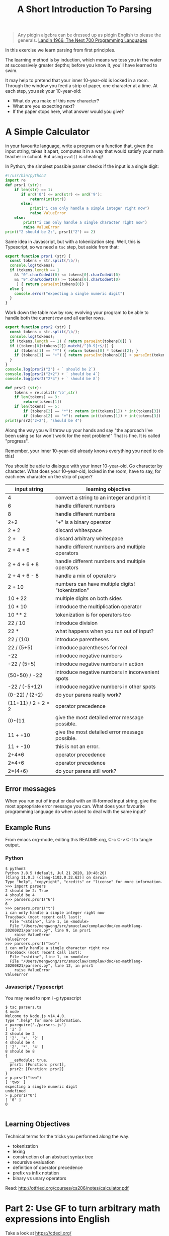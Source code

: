 #+TITLE: A Short Introduction To Parsing

#+begin_quote
Any pidgin algebra can be dressed up as pidgin English to please the generals. [[https://www.cs.cmu.edu/~crary/819-f09/Landin66.pdf][Landin 1966, The Next 700 Programming Languages]]
#+end_quote

In this exercise we learn parsing from first principles.

The learning method is by induction, which means we toss you in the water at successively greater depths; before you know it, you'll have learned to swim.

It may help to pretend that your inner 10-year-old is locked in a room. Through the window you feed a strip of paper, one character at a time. At each step, you ask your 10-year-old:
- What do you make of this new character?
- What are you expecting next?
- If the paper stops here, what answer would you give?

* A Simple Calculator

in your favourite language, write a program or a function that, given the input string, takes it apart, computes it in a way that would satisfy your math teacher in school. But using ~eval()~ is cheating!

In Python, the simplest possible parser checks if the input is a single digit:
#+begin_src python :tangle parsers.py
  #!/usr/bin/python3
  import re
  def prsr1 (str):
      if len(str) == 1:
         if ord('0') <= ord(str) <= ord('9'):
             return(int(str))
         else:
             print("i can only handle a simple integer right now")
             raise ValueError
      else:
          print("i can only handle a single character right now")
          raise ValueError
  print("2 should be 2:", prsr1("2") == 2)
#+end_src

Same idea in Javascript, but with a tokenization step. Well, this is Typescript, so we need a ~tsc~ step, but aside from that:

#+begin_src typescript :tangle parsers.ts
  export function prsr1 (str) {
    const tokens = str.split(/\b/);
    console.log(tokens);
    if (tokens.length == 1
      && "0".charCodeAt(0) <= tokens[0].charCodeAt(0)
      && "9".charCodeAt(0) >= tokens[0].charCodeAt(0)
       ) { return parseInt(tokens[0]) }
    else {
      console.error("expecting a single numeric digit")
    }
  }
#+end_src

Work down the table row by row, evolving your program to be able to handle both the current row and all earlier rows.

#+begin_src typescript :tangle parsers.ts
  export function prsr2 (str) {
    const tokens = str.split(/\b/);
    console.log(tokens);
    if (tokens.length == 1) { return parseInt(tokens[0]) }
    if ((tokens[0]+tokens[2]).match(/^[0-9]+$/)) {
      if (tokens[1] == "*") { return tokens[0] * tokens[2]; }
      if (tokens[1] == "+") { return parseInt(tokens[0]) + parseInt(tokens[2]) }
    }
  }
  console.log(prsr2("2") + ` should be 2`)
  console.log(prsr2("2+2") + ` should be 4`)
  console.log(prsr2("2*4") + ` should be 8`)
#+end_src

#+begin_src python :tangle parsers.py
  def prsr2 (str):
      tokens = re.split(r'\b',str)
      if len(tokens) == 3:
          return(tokens[1])
      if len(tokens) == 5:
          if (tokens[2] == "*"): return int(tokens[1]) * int(tokens[3])
          if (tokens[2] == "+"): return int(tokens[1]) + int(tokens[3])
  print(prsr2("2+2"), "should be 4")
#+end_src

Along the way you will throw up your hands and say "the approach I've been using so far won't work for the next problem!" That is fine. It is called "progress".

Remember, your inner 10-year-old already knows everything you need to do this!

You should be able to dialogue with your inner 10-year-old. Go character by character. What does your 10-year-old, locked in the room, have to say, for each new character on the strip of paper?

| input string                | learning objective                               |
|-----------------------------+--------------------------------------------------|
| 4                           | convert a string to an integer and print it      |
| 6                           | handle different numbers                         |
| 8                           | handle different numbers                         |
| 2+2                         | "+" is a binary operator                         |
| 2 + 2                       | discard whitespace                               |
| 2 + \nbsp{}\nbsp{}\nbsp{} 2 | discard arbitrary whitespace                     |
| 2 + 4 + 6                   | handle different numbers and multiple operators  |
| 2 + 4 + 6 + 8               | handle different numbers and multiple operators  |
| 2 + 4 + 6 - 8               | handle a mix of operators                        |
| 2 + 10                      | numbers can have multiple digits! "tokenization" |
| 10 + 22                     | multiple digits on both sides                    |
| 10 * 10                     | introduce the multiplication operator            |
| 10 ** 2                     | tokenization is for operators too                |
| 22 / 10                     | introduce division                               |
| 22 *                        | what happens when you run out of input?          |
| 22 / (10)                   | introduce parentheses                            |
| 22 / (5+5)                  | introduce parentheses for real                   |
| -22                         | introduce negative numbers                       |
| -22 / (5+5)                 | introduce negative numbers in action             |
| (50+50) / -22               | introduce negative numbers in inconvenient spots |
| -22 / (-5+12)               | introduce negative numbers in other spots        |
| (0-22) / (2+2)              | do your parens really work?                      |
| (11+11) / 2 + 2 * 2         | operator precedence                              |
| (0-(11                      | give the most detailed error message possible.   |
| 11 + +10                    | give the most detailed error message possible.   |
| 11 + -10                    | this is not an error.                            |
| 2+4*6                       | operator precedence                              |
| 2*4+6                       | operator precedence                              |
| 2*(4+6)                     | do your parens still work?                       |

** Error messages

When you run out of input or deal with an ill-formed input string, give the most appropriate error message you can. What does your favourite programming language do when asked to deal with the same input?

** Example Runs

From emacs org-mode, editing this README.org, C-c C-v C-t to tangle output.

*** Python

#+begin_example
$ python3
Python 3.8.5 (default, Jul 21 2020, 10:48:26)
[Clang 11.0.3 (clang-1103.0.32.62)] on darwin
Type "help", "copyright", "credits" or "license" for more information.
>>> import parsers
2 should be 2: True
4 should be 4
>>> parsers.prsr1("6")
6
>>> parsers.prsr1("t")
i can only handle a simple integer right now
Traceback (most recent call last):
  File "<stdin>", line 1, in <module>
  File "/Users/mengwong/src/smucclaw/complaw/doc/ex-mathlang-20200821/parsers.py", line 9, in prsr1
    raise ValueError
ValueError
>>> parsers.prsr1("two")
i can only handle a single character right now
Traceback (most recent call last):
  File "<stdin>", line 1, in <module>
  File "/Users/mengwong/src/smucclaw/complaw/doc/ex-mathlang-20200821/parsers.py", line 12, in prsr1
    raise ValueError
ValueError
#+end_example

*** Javascript / Typescript

You may need to npm i -g typescript

#+begin_example
$ tsc parsers.ts
$ node
Welcome to Node.js v14.4.0.
Type ".help" for more information.
> p=require('./parsers.js')
[ '2' ]
2 should be 2
[ '2', '+', '2' ]
4 should be 4
[ '2', '*', '4' ]
8 should be 8
{
  __esModule: true,
  prsr1: [Function: prsr1],
  prsr2: [Function: prsr2]
}
> p.prsr1("two")
[ 'two' ]
expecting a single numeric digit
undefined
> p.prsr1("0")
[ '0' ]
0

#+end_example

** Learning Objectives
Technical terms for the tricks you performed along the way:
- tokenization
- lexing
- construction of an abstract syntax tree
- recursive evaluation
- definition of operator precedence
- prefix vs infix notation
- binary vs unary operators

Read: http://otfried.org/courses/cs206/notes/calculator.pdf

* Part 2: Use GF to turn arbitrary math expressions into English

Take a look at https://cdecl.org/

That's a bidirectional English-to-C converter.

Now imagine a bidirectional English-to-Math converter. You've played this game before, as a 12 year old: they're called word problems in math class.

Write a GF grammar that, given the abstract syntax tree you parsed, produces a coherent English equivalent. As in, "The sum of two and two is four." "Twenty-two divided by the sum of five and five is 2.2".

* Now that you've done it by hand

Imagine other languages and their grammars; wouldn't it be nice to abstract out to a separate layer the idea of a lexer? Given a language definition of some sort, it should be possible to automate the code-generation of a lexer and compiler. That's why "yacc" is called "yet another compiler compiler". And that's exactly what Eric Schmidt did before his days as a Google billionaire CEO -- he wrote "lex" as an intern at Bell Labs in 1975.

If you come from Javascript, look at [[https://pegjs.org/online][PEG.js]].

In other languages, see: http://www.rosettacode.org/wiki/Arithmetic_evaluation


